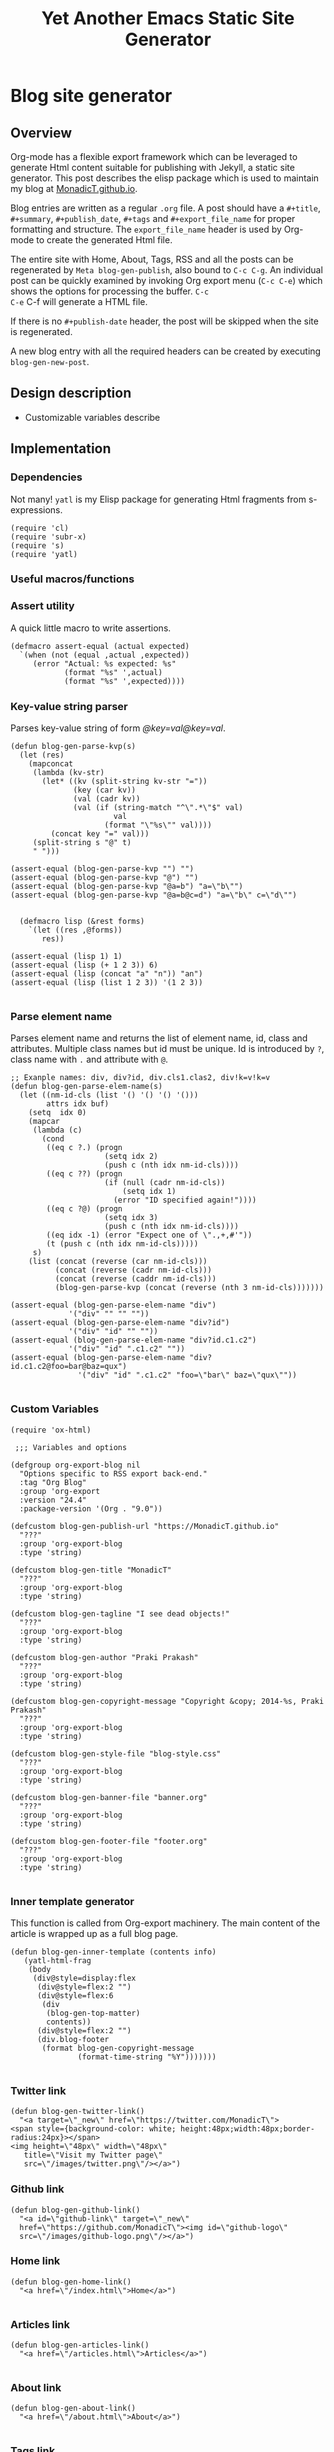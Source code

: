 #+title: Yet Another Emacs Static Site Generator
#+summary: A static site generator implemented entirely in emacs.
#+publish-date: 2018-01-31
#+export_file_name: ../../2018/blog-site-generator.html
#+html_head: <link rel="stylesheet" type="text/css" href="style.css" />
#+tags: static site, emacs
#+options: num:nil
#+STARTUP: hideblocks
# Evaluate with: C-c C-v C-b

* Blog site generator
** Overview
Org-mode has a flexible export framework which can be leveraged to
generate Html content suitable for publishing with Jekyll, a static
site generator. This post describes the elisp package which is used to
maintain my blog at [[https://MonadicT.github.io][MonadicT.github.io]].

Blog entries are written as a regular =.org= file. A post should have
a =#+title=, =#+summary=, =#+publish_date=, =#+tags= and
=#+export_file_name= for proper formatting and structure. The
=export_file_name= header is used by Org-mode to create the generated
Html file.

The entire site with Home, About, Tags, RSS and all the posts can be
regenerated by =Meta blog-gen-publish=, also bound to =C-c C-g=. An
individual post can be quickly examined by invoking Org export menu
(=C-c C-e=) which shows the options for processing the buffer. =C-c
C-e= C-f will generate a HTML file.

If there is no =#+publish-date= header, the post will be skipped when
the site is regenerated.

A new blog entry with all the required headers can be created by
executing =blog-gen-new-post=.

** Design description
- Customizable variables describe
** Implementation
*** Dependencies
Not many! =yatl= is my Elisp package for generating Html fragments
from s-expressions.

#+BEGIN_SRC elisp :results silent :exports code :noweb-ref requires
(require 'cl)
(require 'subr-x)
(require 's)
(require 'yatl)
#+END_SRC

*** Useful macros/functions
*** Assert utility
A quick little macro to write assertions.

#+BEGIN_SRC elisp :results silent :exports code :noweb-ref fns
(defmacro assert-equal (actual expected)
  `(when (not (equal ,actual ,expected))
     (error "Actual: %s expected: %s"
            (format "%s" ',actual)
            (format "%s" ',expected))))
#+END_SRC

*** Key-value string parser
Parses key-value string of form /@key=val@key=val/.

#+BEGIN_SRC elisp :results silent
(defun blog-gen-parse-kvp(s)
  (let (res)
    (mapconcat
     (lambda (kv-str)
       (let* ((kv (split-string kv-str "="))
              (key (car kv))
              (val (cadr kv))
              (val (if (string-match "^\".*\"$" val)
                       val
                     (format "\"%s\"" val))))
         (concat key "=" val)))
     (split-string s "@" t)
     " ")))

(assert-equal (blog-gen-parse-kvp "") "")
(assert-equal (blog-gen-parse-kvp "@") "")
(assert-equal (blog-gen-parse-kvp "@a=b") "a=\"b\"")
(assert-equal (blog-gen-parse-kvp "@a=b@c=d") "a=\"b\" c=\"d\"")

#+END_SRC

#+BEGIN_SRC elisp :results silent
  (defmacro lisp (&rest forms)
    `(let ((res ,@forms))
       res))

(assert-equal (lisp 1) 1)
(assert-equal (lisp (+ 1 2 3)) 6)
(assert-equal (lisp (concat "a" "n")) "an")
(assert-equal (lisp (list 1 2 3)) '(1 2 3))

#+END_SRC

*** Parse element name
Parses element name and returns the list of element name, id, class
and attributes. Multiple class names but id must be unique. Id is
introduced by =?=, class name with =.= and attribute with =@=.

#+BEGIN_SRC elisp :results silent
  ;; Exanple names: div, div?id, div.cls1.clas2, div!k=v!k=v
  (defun blog-gen-parse-elem-name(s)
    (let ((nm-id-cls (list '() '() '() '()))
          attrs idx buf)
      (setq  idx 0)
      (mapcar
       (lambda (c)
         (cond
          ((eq c ?.) (progn
                       (setq idx 2)
                       (push c (nth idx nm-id-cls))))
          ((eq c ??) (progn
                       (if (null (cadr nm-id-cls))
                           (setq idx 1)
                         (error "ID specified again!"))))
          ((eq c ?@) (progn
                       (setq idx 3)
                       (push c (nth idx nm-id-cls))))
          ((eq idx -1) (error "Expect one of \".,+,#'"))
          (t (push c (nth idx nm-id-cls)))))
       s)
      (list (concat (reverse (car nm-id-cls)))
            (concat (reverse (cadr nm-id-cls)))
            (concat (reverse (caddr nm-id-cls)))
            (blog-gen-parse-kvp (concat (reverse (nth 3 nm-id-cls)))))))

  (assert-equal (blog-gen-parse-elem-name "div")
               '("div" "" "" ""))
  (assert-equal (blog-gen-parse-elem-name "div?id")
               '("div" "id" "" ""))
  (assert-equal (blog-gen-parse-elem-name "div?id.c1.c2")
               '("div" "id" ".c1.c2" ""))
  (assert-equal (blog-gen-parse-elem-name "div?id.c1.c2@foo=bar@baz=qux")
                 '("div" "id" ".c1.c2" "foo=\"bar\" baz=\"qux\""))

#+END_SRC

*** Custom Variables
#+BEGIN_SRC elisp :results silent :noweb-ref vars
  (require 'ox-html)

   ;;; Variables and options

  (defgroup org-export-blog nil
    "Options specific to RSS export back-end."
    :tag "Org Blog"
    :group 'org-export
    :version "24.4"
    :package-version '(Org . "9.0"))

  (defcustom blog-gen-publish-url "https://MonadicT.github.io"
    "???"
    :group 'org-export-blog
    :type 'string)

  (defcustom blog-gen-title "MonadicT"
    "???"
    :group 'org-export-blog
    :type 'string)

  (defcustom blog-gen-tagline "I see dead objects!"
    "???"
    :group 'org-export-blog
    :type 'string)

  (defcustom blog-gen-author "Praki Prakash"
    "???"
    :group 'org-export-blog
    :type 'string)

  (defcustom blog-gen-copyright-message "Copyright &copy; 2014-%s, Praki Prakash"
    "???"
    :group 'org-export-blog
    :type 'string)

  (defcustom blog-gen-style-file "blog-style.css"
    "???"
    :group 'org-export-blog
    :type 'string)

  (defcustom blog-gen-banner-file "banner.org"
    "???"
    :group 'org-export-blog
    :type 'string)

  (defcustom blog-gen-footer-file "footer.org"
    "???"
    :group 'org-export-blog
    :type 'string)

#+END_SRC

*** Inner template generator
This function is called from Org-export machinery. The main content of
the article is wrapped up as a full blog page.

#+BEGIN_SRC elisp :results silent
  (defun blog-gen-inner-template (contents info)
     (yatl-html-frag
      (body
       (div@style=display:flex
        (div@style=flex:2 "")
        (div@style=flex:6
         (div
          (blog-gen-top-matter)
          contents))
        (div@style=flex:2 "")
        (div.blog-footer
         (format blog-gen-copyright-message
                 (format-time-string "%Y")))))))

#+END_SRC

*** Twitter link
#+BEGIN_SRC elisp :results silent
  (defun blog-gen-twitter-link()
    "<a target=\"_new\" href=\"https://twitter.com/MonadicT\">
  <span style={background-color: white; height:48px;width:48px;border-radius:24px}></span>
  <img height=\"48px\" width=\"48px\"
     title=\"Visit my Twitter page\"
     src=\"/images/twitter.png\"/></a>")
#+END_SRC

*** Github link
#+BEGIN_SRC elisp :results silent
  (defun blog-gen-github-link()
    "<a id=\"github-link\" target=\"_new\"
    href=\"https://github.com/MonadicT\"><img id=\"github-logo\"
    src=\"/images/github-logo.png\"/></a>")
#+END_SRC

*** Home link
#+BEGIN_SRC elisp :results silent
  (defun blog-gen-home-link()
    "<a href=\"/index.html\">Home</a>")

#+END_SRC

*** Articles link
#+BEGIN_SRC elisp :results silent
  (defun blog-gen-articles-link()
    "<a href=\"/articles.html\">Articles</a>")

#+END_SRC

*** About link
#+BEGIN_SRC elisp :results silent
  (defun blog-gen-about-link()
    "<a href=\"/about.html\">About</a>")

#+END_SRC

*** Tags link
#+BEGIN_SRC elisp :results silent
  (defun blog-gen-tags-link()
    "<a href=\"/tags.html\">Tags</a>")

#+END_SRC

*** Site links
#+BEGIN_SRC elisp :results silent
  (defun blog-gen-site-links()
    (concat
     "<div  id=\"site-links\">"
     (blog-gen-home-link)
     (blog-gen-articles-link)
     (blog-gen-tags-link)
     (blog-gen-about-link)
     "</div>"))
#+END_SRC

*** Top matter
Generates the header and the banner. Here is one limitation of
=yatl-compile-string= which can generate a single element with dynamic
content but not nested elements as needed here.

#+BEGIN_SRC elisp :results silent
  (defun blog-gen-top-matter()
    (yatl-html-frag
     (div.blog-nav
      (div?blog-title
       blog-gen-title
       (div?tagline blog-gen-tagline))
      (blog-gen-search-form))
     (div.blog-nav
      (blog-gen-site-links)
      (blog-gen-social-media-icons))
     (div@style=border:1px "")))

#+END_SRC

*** Search form
#+BEGIN_SRC elisp :results silent
  (defun blog-gen-search-form()
    "<div>Search <form action=\"http://www.google.com/search\" id=\"searchform\"
  method=\"get\"><div><input class=\"box\" id=\"s\" name=\"q\" type=\"text\" />
  <input name=\"sitesearch\" type=\"hidden\" value=\"http://MonadicT.github.io\" />
  </div></form></div>")
#+END_SRC

*** Social media icons
#+BEGIN_SRC elisp :results silent
  (defun blog-gen-social-media-icons()
    (concat
     "<div id=\"social-media-icons\">"
     (blog-gen-twitter-link)
     (blog-gen-github-link)
     "</div>"))
#+END_SRC

** Mode implementation
#+BEGIN_SRC elisp :results silent
     ;;; Define backend

    (org-export-define-derived-backend 'blog 'html
      :menu-entry
      '(?b "Export to Blog"
           ((?b "As Blog buffer"
                (lambda (a s v b) (blog-gen-export-as-blog a s v)))
            (?f "As Blog file" (lambda (a s v b) (blog-gen-export-to-blog a s v)))
            (?o "As Blog file and open"
                (lambda (a s v b)
                  (if a (blog-gen-export-to-blog t s v)
                    (org-open-file (blog-gen-export-to-blog nil s v)))))))
      :options-alist
      '((:description "DESCRIPTION" nil nil newline)
        (:keywords "KEYWORDS" nil nil space)
        (:with-toc nil nil nil) ;; Never include HTML's toc
        )
      :filters-alist '((:filter-final-output . blog-gen-final-function))
      :translate-alist '((comment . (lambda (&rest args) ""))
                         (comment-block . (lambda (&rest args) ""))
                         (timestamp . (lambda (&rest args) ""))
                         (inner-template . blog-gen-inner-template)
                         (template . blog-gen-template)))

     ;;; Export functions

     ;;;###autoload
    (defun blog-gen-export-as-blog (&optional async subtreep visible-only)
      "Export current buffer to a blog buffer.

     Export is done in a buffer named \"*Org Blog Export*\", which will
     be displayed when `org-export-show-temporary-export-buffer' is
     non-nil."
      (interactive)
      (let ((file (buffer-file-name (buffer-base-buffer)))))
      (org-export-to-buffer 'blog "*Org Blog Export*"
        async subtreep visible-only nil nil (lambda () (text-mode))))

     ;;;###autoload
    (defun blog-gen-export-to-blog (&optional async subtreep visible-only)
      "Export current buffer to a Blog file.
     Return output file's name."
      (interactive)
      (let ((file (buffer-file-name (buffer-base-buffer)))))
      (let ((outfile (org-export-output-file-name
                      (concat "." "html") subtreep)))
        (org-export-to-file 'blog outfile async subtreep visible-only)))

     ;;;###autoload
    (defun blog-gen-publish-to-blog (plist filename pub-dir)
      "Publish an org file to Blog.

     FILENAME is the filename of the Org file to be published.  PLIST
     is the property list for the given project.  PUB-DIR is the
     publishing directory.

     Return output file name."
      (let ((bf (get-file-buffer filename)))
        (if bf
            (with-current-buffer bf
              (write-file filename))
          (find-file filename)
          (write-file filename) (kill-buffer)))
      (org-publish-org-too
       'log filename (concat "." "html") plist pub-dir))

     ;;; Main transcoding functions

    (defun blog-gen-template (contents info)
      "Return complete document string after BLOG conversion.
     CONTENTS is the transcoded contents string.  INFO is a plist
     used as a communication channel."
      (yatl-html5
       (head
        (yatl-compile-string "meta@charset=\"%s\">"
                (symbol-name org-html-coding-system))
        (title blog-gen-title)
        (yatl-compile-string
         "base@href=\"%s\""
         (blog-gen-base-url))
        (yatl-compile-string "meta@name=generator@content=\"%s\">" (emacs-version))
        (yatl-compile-string "meta@name=author@content=\"%s\"" blog-gen-author)
        "<link href=\"https://fonts.googleapis.com/css?family=Source+Code+Pro|EB+Garamond:800|Roboto:100,300,400,400i,700\" rel=\"stylesheet\">"
        (link@href=\"blog-style.css\"@rel=\"stylesheet\"))
       contents))

     ;;; Filters

    (defun blog-gen-final-function (contents backend info)
      "Prettify the Blog output."
      (with-temp-buffer
        (xml-mode)
        (insert contents)
        ;;(indent-region (point-min) (point-max))
        (buffer-substring-no-properties (point-min) (point-max))))

     ;;; Miscellaneous


    (provide 'ox-blog)

     ;;; ox-blog.el ends here

#+END_SRC

#+BEGIN_SRC elisp :results silent
  (require 'ox-html)
  (defun my-html-body-filter(text backend info)
    text)

  (add-to-list 'org-export-filter-body-functions
               'my-html-body-filter)
#+END_SRC

** Styles
CSS Styles used in this blog are managed using interpolated
strings. The code below is an association list which is used to build
CSS string later.

Font sizes are specified in /percent/ units which makes the content scalable.

*** Color definitions
CSS color definitions.

- Dark primary color.
#+BEGIN_SRC css :eval no :noweb-ref dark-primary-color
#616161
#+end_src

- Default primary color
#+BEGIN_SRC css :eval no :noweb-ref default-primary-color
#9E9E9E
#+end_src

- Light primary color
#+BEGIN_SRC css :eval no :noweb-ref light-primary-color
#d3d3d3
#+end_src

- Text primary color
#+BEGIN_SRC css :eval no :noweb-ref text-primary-color
#545454
#+end_src

- Accent color
Previous color was =#ff5722=.

#+BEGIN_SRC css :eval no :noweb-ref accent-color
#51c0ae
#+end_src

- Primary text color
#+BEGIN_SRC css :eval no :noweb-ref primary-text-color
#545454
#+end_src

- Secondary text color
#+BEGIN_SRC css :eval no :noweb-ref secondary-text-color
#757575
#+end_src

- Accent text color
#FF5722
#+BEGIN_SRC css :eval no :noweb-ref accent-text-color
#51c0ae
#+end_src

- Source code background color
Source code is rendered against this background color for readbility.

#+BEGIN_SRC css :eval no :noweb-ref src-background-color
#f2f2f2
#+end_src

*** HTML element styling
Style definitions for general html elements.

/Setting body.height to 100% paints background to visible portion of
blog content and leaving it empty results in left and right borders at
zero height. The only reasonable fix is to be able to specify heights
for all layout divs to be in resolution independent units/

#+begin_src css :noweb yes :noweb-ref css-els :eval no
   ,* { font-family: "Roboto"; }
   html {
       clear: both;
       Height: 100%;
       width: 100%
   }

   body {
       margin: 0; 
       padding: 0;
       width: 100%;
       display: flex;
       flex-direction: column;
       color: <<primary-text-color>>;
       background-color: #fffffd;
       line-height: 1.35;
       padding: 1em;
   }

  a { color: <<accent-text-color>>; text-decoration: none}
  a:visited { color: <<accent-text-color>>; text-decoration: none}

  a:hover {  color: <<accent-color>>; opacity: 0.5; }
#+end_src

*** Page layout styling

#+begin_src css :noweb yes :noweb-ref css-page-layout :eval no
h2 {
    color: <<accent-text-color>>;
}

/* */
#blog-title {
    font-family: 'Cormorant Garamond';
    font-size: 400%;
    font-weight: bolder;
    color: <<accent-text-color>>;
}

#tagline {
    font-size: 20%;
    font-weight: lighter;
    padding-bottom: 1em;
}

.blog-nav {
    display: flex;
    flex-direction: row;
    justify-content: space-between;
    align-items: center;
    border-bottom: 2px solid #999
}


#+END_SRC

*** Site links styling
#+BEGIN_SRC css :noweb yes :noweb-ref css-site-links :eval no
#site-links {
}

#site-links a {
    color: <<accent-text-color>>;
    font-size: 100%;
    text-decoration: none;
    padding-right: 1em
}

#social-media-icons {
}

#github-logo {
    vertical-align: super
}
#+END_SRC

*** Post styling
#+BEGIN_SRC css :noweb yes :noweb-yes :eval no :noweb-ref css-post
  .post-title {
      font-size: 150%;
      font-weight: bold;
      color: <<accent-text-color>>;
      border-bottom: 2px solid #ddd
  }

  .post-summary {
      font-size: 100%;
      color: <<secondary-text-color>>;
      padding-top: 0.5em;
      padding-left: 1em;
  }

  .post-tags {
      font-size: 80%;
      color: <<secondary-text-color>>;
      padding-top: 1em;
      padding-left: 1em;
  }

  .pub-date { 
      font-weight: bold;
      color: <<secondary-text-color>>;
      padding-bottom: 2em;
  }

  .post-publish-date {
      font-size: 80%;
      color: #777;
      padding-top: 0.5em;
      padding-left: 1em;
      padding-bottom: 1em;
  }

#+END_SRC

*** Org style overrides
Here we override style information for elements generated by org-mode.

#+BEGIN_SRC css :noweb yes :eval no :noweb-ref org-overrides
  .org-src-container {
      border-left: 0.2em solid #999;
  }

  .src {
        font-family: 'Source Code Pro';
        font-size: 110%;
        background-color: <<src-background-color>>;
        padding: 1em;
    }
                     
#+END_SRC
*** Class definitions
#+BEGIN_SRC css :eval no :noweb yes :noweb-ref css-classes
.blog-footer {
    display: flex;
    position: fixed;
    bottom: 0;
    width: 100%;
    height: 1em;
    font-size: 50%;
    font-weight: bold;
    padding: 5px;
    flex-direction: row;
    justify-content: center;
    border-top: solid 1px #dfe3ee;
    color: <<accent-text-color>>; /* #3b5998, #dfe3ee, #8b9dc3*/
    background-color: <<light-primary-color>>; /*#dfe3ee;*/
}
/* , #8b9dc3 */
#+END_SRC

*** Tangling Style sheet

#+BEGIN_SRC css :eval no :exports code :noweb yes :tangle ../../blog-style.css
  <<org-overrides>>
  <<css-els>>
  <<css-page-layout>>
  <<css-post>>
  <<css-classes>>
  <<css-site-links>>
#+END_SRC

** Org-file analyzer

*** Return keywords from org-file
Returns list of OrgMode keywords from the current document.
#+BEGIN_SRC elisp :results silent :noweb-ref fns
  (defun blog-gen-get-all-keywords()
    (org-element-map
        (org-element-parse-buffer 'element)
        'keyword
      (lambda (kw)
        (cons (org-element-property :key kw)
              (org-element-property :value kw)))))
#+END_SRC

#+RESULTS:
: blog-gen-get-all-keywords

*** Get keyword
Returns value of =key= or =default-value= if =key= doesn't exist in =keywords=.

#+BEGIN_SRC elisp :results silent :noweb-ref fns
  (defun blog-gen-get-keyword-value(keywords key &optional default-value)
    (if-let ((kw-value (cdr (assoc-ignore-case key keywords))))
        kw-value
      default-value))
#+END_SRC

** Blog publishing
To make any changes to blog generation, this file should be
tangled. Tangling this file generates =~/.emacs.d/lisp/blog-gen.el=
and =blog-style.css=. =blog-gen-publish= bound to =C-c C-g=, processes
all org files and generates HTML suitable for publishing as a static
web site on a local server. With a prefix argument, the generated HTML
will have s different =base url= suotable for publishing to =github.io=.

A local server for serving HTML can be run by =python -m http.server
8000= command.

*** Blog source directory
The root directory where the source for blogs is kept.
#+BEGIN_SRC elisp :results silent :noweb-ref vars
  (defcustom blog-gen-root-dir
    "~/projects/MonadicT.github.io/"
    "")
#+END_SRC

*** Blog posts directory
The subdirectory where =.org= files are stored.

#+BEGIN_SRC elisp :results silent :noweb-ref vars
  (defcustom blog-gen-posts-dir
    "_resources/posts/"
    "")
#+END_SRC

*** Publishing locally
This is a Boolean flag set to use =base= url for generated html files.
#+BEGIN_SRC elisp :results silent :noweb-ref vars
(setq blog-gen-local t)
#+END_SRC

#+BEGIN_SRC elisp :results silent :noweb-ref
  (defun blog-gen-base-url()
    (if blog-gen-local "http://localhost:8000/" "https://MonadicT.github.io/"))

#+END_SRC
*** Extract post details
Extracts post title, summary and =publish-date= from the file. Nil is
returned if =publish-date= is not present.

#+BEGIN_SRC elisp :results silent :noweb-ref fns
  (defun blog-gen-post-details (f)
    (with-temp-buffer
      (find-file f)
      (let* ((kws (blog-gen-get-all-keywords))
             (details (make-hash-table  :test #'equal))
             (export-file-name (blog-gen-get-keyword-value kws "export_file_name" nil))
             (href (or export-file-name "")))
        (while (string-match "^\\.\\./" href)
          (setq href (substring href 3)))
        (puthash "post-file" f details)
        (puthash "title" (blog-gen-get-keyword-value kws "title" "") details)
        (puthash "summary" (blog-gen-get-keyword-value kws "summary" "") details)
        (puthash "publish-date" (blog-gen-get-keyword-value kws "publish-date" nil) details)
        (puthash "export_file_name" export-file-name details)
        (puthash "tags" (blog-gen-get-keyword-value kws "tags" "") details)
        (puthash "target" (blog-gen-get-keyword-value kws "target" "") details)
        (puthash "href" (concat (blog-gen-base-url) href) details)
        (unless (string-match "blog-generator.org" f) (kill-buffer))
        details)))
#+END_SRC

*** Post files
Returns list of posts stored in =.org= files. =.org= files such as
=index.org=, =about.org= are not returned as posts.

#+BEGIN_SRC elisp :results silent :noweb-ref fns
  (defun blog-gen-post-files()
    (let* ((posts-dir (concat blog-gen-root-dir "/" blog-gen-posts-dir))
           (org-files (directory-files posts-dir t "[a-ZA-Z0-9_-]*\\.org$"))
           (org-files
            (seq-remove
             (lambda (f)
               (or (string-match "index.org$" f)
                   (string-match "about.org$" f)
                   (string-match "sitemap.org$" f)))
             org-files)))
      (mapcar
       #'blog-gen-post-details
       org-files)))
#+END_SRC

*** Published post files
Returns published posts (posts which have =export_file_name= keyword).

#+BEGIN_SRC elisp :results silent :noweb-ref fns
  (defun blog-gen-published-posts (posts)
    (seq-filter (lambda (p) (gethash "export_file_name" p)) posts))
#+END_SRC

*** Order post files
Orders posts by =publish-date= descending.

#+BEGIN_SRC elisp :results silent :noweb-ref fns
  (defun blog-gen-order-posts(posts)
    (seq-sort (lambda (a b) (string> (gethash "publish-date" a) (gethash "publish-date" b))) posts))
#+END_SRC

*** Macro to generate =html_export= blocks
#+BEGIN_SRC elisp :results silent :noweb-ref fns
  (defmacro html-export(&rest content)
    `(progn (insert "#+BEGIN_EXPORT html\n")
            (insert ,@content)
            (insert "\n#+END_EXPORT\n\n")))
#+END_SRC

*** Articles generation
Exports all =.org= post files to =.html= files.
#+BEGIN_SRC elisp :results silent :noweb-ref fns
  (defun blog-gen-create-posts()
    (let ((posts (blog-gen-published-posts
                  (blog-gen-post-files))))
      (mapcar
       (lambda (post)
         (let ((post-file (gethash "post-file" post))
               (export-file-name (gethash "export_file_name" post)))
           (message (concat "exporting" post-file "to" export-file-name))
           (when export-file-name
             (with-temp-buffer
               (find-file post-file)
               (org-export-to-file 'blog export-file-name)
               (kill-buffer)))))
       posts)))
#+END_SRC
*** Articles page generation
Generates list of articles.

#+BEGIN_SRC elisp :results silent :noweb-ref fns
    (defun blog-gen-create-articles()
      (with-temp-buffer
        (find-file (concat blog-gen-root-dir "index.org"))
        (erase-buffer)
        (insert "#+title: MonadictT\n")
        (insert "#+options: num:nil html-style:nil\n")
        (insert "#+HTML_HEAD: <link href=\"https://fonts.googleapis.com/css?family=Cormorant+Garamond|Roboto\" rel=\"stylesheet\">\n")
        (insert "#+HTML_HEAD_EXTRA: <style>* {font-family: 'Roboto';}</style>\n")
        (insert "#+HTML_HEAD_EXTRA: <style>pre {font-family: 'Segoe Print';}</style>\n")

        (insert "* Posts\n")
        (let ((posts (blog-gen-order-posts
                      (blog-gen-published-posts
                       (blog-gen-post-files)))))
          (mapcar
           (lambda (post)
             (let* ((title (gethash "title" post))
                    (summary (gethash "summary"  post))
                    (export-file-name (gethash "export_file_name"  post))
                    (export-file-name
                     (let ((href export-file-name))
                       (while (string-match "^\\.\\./" href)
                         (setq href (substring href 3)))
                       href))
                    (publish-date (gethash "publish-date" post))
                    (l (list (make-symbol (format "a@href=\"/%s\"" export-file-name)) title)))
               (html-export
                (yatl-html-frag
                 (div.post-title
                  (eval (yatl-compile-fn l)))))
               (html-export
                (yatl-html-frag
                 (div.post-summary summary)) "\n\n")
               (html-export
                (yatl-html-frag
                 (div.post-publish-date "Published: " publish-date)) "\n")))
           posts))
        (save-buffer)
        (let ((out-file (concat blog-gen-root-dir "articles.html")))
          (when (file-exists-p out-file)
            (delete-file out-file))
          (org-export-to-file 'blog out-file))
        (delete-file (concat blog-gen-root-dir "index.org"))))
  ;;(blog-gen-create-articles)
#+END_SRC

*** Tags generation
Posts have a =#+tags= header and tags are separated by =,=. This
function builds a hashtable of tags to a list posts from =posts=.

#+BEGIN_SRC elisp :results silent :noweb-ref fns
  (defun create-tag-post-map(posts)
    (let ((tag-post-map (make-hash-table :test 'equal)))
      (mapcar
       (lambda(post)
         (let ((title (gethash "title" post))
               (tags (mapcar #'s-trim (split-string (gethash "tags" post) "[,]+"))))
           (mapcar
            (lambda (tag)
              (when (not (string-empty-p tag))
                (puthash tag (cons post (gethash tag tag-post-map '())) tag-post-map)))
            tags)))
       posts)
      tag-post-map))
#+END_SRC

Tags should be ordered in lexicographic order. This function returns
tags in ascending order.

#+BEGIN_SRC elisp :results silent :noweb-ref fns
  (defun sorted-keys(tag-post-map)
    (let ((keys '()))
      (maphash
       (lambda (k v) (setq keys (cons k keys)))
       tag-post-map)
      (seq-sort (lambda (a b) (string-lessp (upcase a) (upcase b))) keys)))
#+END_SRC

Once we have the =tag-post-map=, we can generate an =org-mode=
representation of it. The tag is listed as second-level header with a
bullet list of anchors to posts.

#+BEGIN_SRC elisp :results silent :noweb-ref fns
  (defun blog-gen-create-tags(posts)
    (let* ((tag-post-map (create-tag-post-map posts))
           (tags  (sorted-keys tag-post-map)))
      (with-temp-buffer
        (find-file "tags.org")
        (erase-buffer)
        (insert "#+title: Tags\n")
        (insert "#+options: num:nil\n")
        (insert "* Tags\n")
        (mapcar
         (lambda (tag)
           (let ((post-list (gethash tag tag-post-map)))
             (insert "** " tag "\n")
             (mapcar
              (lambda (post)
                (princ post)
                (let ((title (gethash "title" post))
                      (href  (gethash "href" post)))
                  (insert "- [[" href "][" title "]]\n")))
              post-list)))
         tags)
        (write-file "tags.org")
        (let ((out-file (concat blog-gen-root-dir "tags.html")))
          (org-export-to-file 'blog out-file))
        (kill-buffer))))


  ;;  (setq x (blog-gen-post-files))

  ;;  (blog-gen-create-tags x)

  ;;  (require 'blog-gen)
#+END_SRC

*** About page generation.
#+BEGIN_SRC elisp :results silent :noweb-ref fns
  (defun blog-gen-create-about()
    (with-temp-buffer
      (find-file (concat
                  blog-gen-root-dir
                  blog-gen-posts-dir
                  "about.org"))
      (next-line) ;; When on line 1, org export throws a weird error
      (org-export-to-file 'blog (concat blog-gen-root-dir "about.html") nil )
      (kill-buffer)))

  (blog-gen-create-about)
#+END_SRC

*** Home page generation
For now, /Home/ points to /Articles/.

#+BEGIN_SRC elisp :results silent :noweb-ref fns
  (defun blog-gen-create-home()
    (copy-file
     (concat blog-gen-root-dir "articles.html")
     (concat blog-gen-root-dir "index.html") t))
#+END_SRC

*** Generates blog,
Function to regenerate the full site. This is bound to =C-c C-g=.

#+BEGIN_SRC elisp :results silent :noweb-ref fns
  (defun blog-gen-publish(prod)
    (interactive "P")
(message "Blog generattion started")
    (if prod (setq blog-gen-local nil) (setq blog-gen-local t))
    (message (format "Local Gen %S" blog-gen-local))
    (let ((posts (blog-gen-post-files)))
      (blog-gen-create-posts)
      (message "Created posts")
      (blog-gen-create-articles)
      (message "Created articles page")
      (blog-gen-create-tags posts)
      (message "Created tags page")
      (blog-gen-create-about)
      (message "Created about page")
      (blog-gen-create-home)
      (message "Created home page"))
    (when prod
      (when (blog-gen-file-contains-p "localhost")
        (error "localhost references in file"))))
  (defun blog-gen-file-contains-p(s) nil)
  (global-set-key (kbd "C-c C-g") #'blog-gen-publish)
#+END_SRC

*** Create new blog post
A template for creating a new blog post.

#+BEGIN_SRC elisp :results silent :noweb-ref fns
  (defun blog-gen-new-post()
    (interactive)
    (insert "#+title: TBD
#+summary: TBD
#+publish-date: 2018-01-31
#+export_file_name: ../../yyyy/TBD
#+tags: TBD
#+option: num:nil"))

#+END_SRC

*** Tangled elisp file
All the functions described above are tangled into
~/.emacs.d/lisp/blog-gen.el. A =require= in =.emacs= will make this
available for use.

#+BEGIN_SRC elisp :noweb-ref header :eval no
  ;;; blog-gen.el --- Static site generator in emacs and org-mode

  ;; Copyright (C) 2017-2018 Praki Prakash

  ;; Author: Praki Prakash
  ;; Maintainer: Praki Prakash
  ;; Created: 2017-12-31
  ;; Keywords: languages
  ;; Homepage: https://MonadicT.gihub.io

  ;; This file is not part of GNU Emacs.
#+END_SRC

#+BEGIN_SRC elisp :results silent :tangle ~/.emacs.d/lisp/blog-gen.el :noweb yes
<<header>>
;;; Dependencies ----------------------
<<requires>>

;;; Variables
<<vars>>

;;; Functions ------------------------
<<fns>>
(provide 'blog-gen)
;;; blog-gen.el ends here
#+END_SRC
